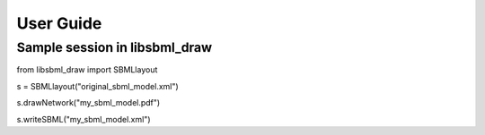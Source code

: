 User Guide
============

Sample session in libsbml_draw
--------------------------------
from libsbml_draw import SBMLlayout

s = SBMLlayout("original_sbml_model.xml")

s.drawNetwork("my_sbml_model.pdf")

s.writeSBML("my_sbml_model.xml")
